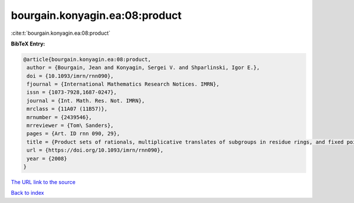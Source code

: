 bourgain.konyagin.ea:08:product
===============================

:cite:t:`bourgain.konyagin.ea:08:product`

**BibTeX Entry:**

.. code-block:: bibtex

   @article{bourgain.konyagin.ea:08:product,
    author = {Bourgain, Jean and Konyagin, Sergei V. and Shparlinski, Igor E.},
    doi = {10.1093/imrn/rnn090},
    fjournal = {International Mathematics Research Notices. IMRN},
    issn = {1073-7928,1687-0247},
    journal = {Int. Math. Res. Not. IMRN},
    mrclass = {11A07 (11B57)},
    mrnumber = {2439546},
    mrreviewer = {Tom\ Sanders},
    pages = {Art. ID rnn 090, 29},
    title = {Product sets of rationals, multiplicative translates of subgroups in residue rings, and fixed points of the discrete logarithm},
    url = {https://doi.org/10.1093/imrn/rnn090},
    year = {2008}
   }
`The URL link to the source <ttps://doi.org/10.1093/imrn/rnn090}>`_


`Back to index <../By-Cite-Keys.html>`_
